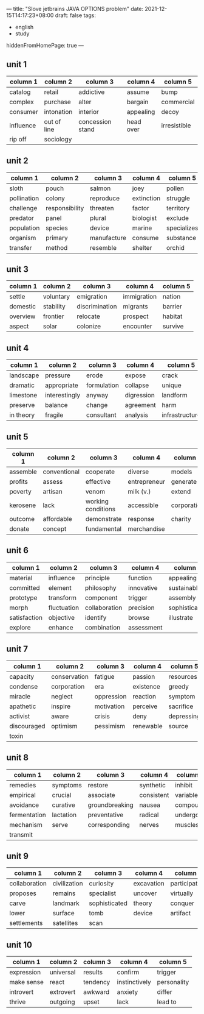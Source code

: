 ---
title: "Slove jetbrains JAVA OPTIONS problem"
date: 2021-12-15T14:17:23+08:00
draft: false
tags:
    - english
    - study
hiddenFromHomePage: true
---

** unit 1
| column 1  | column 2    | column 3         | column 4  | column 5     |
|-----------+-------------+------------------+-----------+--------------|
| catalog   | retail      | addictive        | assume    | bump         |
| complex   | purchase    | alter            | bargain   | commercial   |
| consumer  | intonation  | interior         | appealing | decoy        |
| influence | out of line | concession stand | head over | irresistible |
| rip off   | sociology   |                  |           |              |
** unit 2
| column 1    | column 2       | column 3    | column 4   | column 5    |
|-------------+----------------+-------------+------------+-------------|
| sloth       | pouch          | salmon      | joey       | pollen      |
| pollination | colony         | reproduce   | extinction | struggle    |
| challenge   | responsibility | threaten    | factor     | territory   |
| predator    | panel          | plural      | biologist  | exclude     |
| population  | species        | device      | marine     | specializes |
| organism    | primary        | manufacture | consume    | substance   |
| transfer    | method         | resemble    | shelter    | orchid      |
** unit 3
| column 1 | column 2  | column 3       | column 4    | column 5 |
|----------+-----------+----------------+-------------+----------|
| settle   | voluntary | emigration     | immigration | nation   |
| domestic | stability | discrimination | migrants    | barrier  |
| overview | frontier  | relocate       | prospect    | habitat  |
| aspect   | solar     | colonize       | encounter   | survive  |
** unit 4
| column 1  | column 2      | column 3    | column 4   | column 5       |
|-----------+---------------+-------------+------------+----------------|
| landscape | pressure      | erode       | expose     | crack          |
| dramatic  | appropriate   | formulation | collapse   | unique         |
| limestone | interestingly | anyway      | digression | landform       |
| preserve  | balance       | change      | agreement  | harm           |
| in theory | fragile       | consultant  | analysis   | infrastructure |
** unit 5
| column 1 | column 2     | column 3           | column 4     | column 5    |
|----------+--------------+--------------------+--------------+-------------|
| assemble | conventional | cooperate          | diverse      | models      |
| profits  | assess       | effective          | entrepreneur | generate    |
| poverty  | artisan      | venom              | milk (v.)    | extend      |
| kerosene | lack         | working conditions | accessible   | corporation |
| outcome  | affordable   | demonstrate        | response     | charity     |
| donate   | concept      | fundamental        | merchandise  |             |
** unit 6
| column 1     | column 2    | column 3      | column 4   | column 5      |
|--------------+-------------+---------------+------------+---------------|
| material     | influence   | principle     | function   | appealing     |
| committed    | element     | philosophy    | innovative | sustainable   |
| prototype    | transform   | component     | trigger    | assembly      |
| morph        | fluctuation | collaboration | precision  | sophisticated |
| satisfaction | objective   | identify      | browse     | illustrate    |
| explore      | enhance     | combination   | assessment |               |
** unit 7
| column 1    | column 2     | column 3   | column 4  | column 5   |
|-------------+--------------+------------+-----------+------------|
| capacity    | conservation | fatigue    | passion   | resources  |
| condense    | corporation  | era        | existence | greedy     |
| miracle     | neglect      | oppression | reaction  | symptom    |
| apathetic   | inspire      | motivation | perceive  | sacrifice  |
| activist    | aware        | crisis     | deny      | depressing |
| discouraged | optimism     | pessimism  | renewable | source     |
| toxin       |              |            |           |            |
** unit 8
| column 1     | column 2  | column 3       | column 4   | column 5 |
|--------------+-----------+----------------+------------+----------|
| remedies     | symptoms  | restore        | synthetic  | inhibit  |
| empirical    | crucial   | associate      | consistent | variable |
| avoidance    | curative  | groundbreaking | nausea     | compound |
| fermentation | lactation | preventative   | radical    | undergo  |
| mechanism    | serve     | corresponding  | nerves     | muscles  |
| transmit     |           |                |            |          |
** unit 9
| column 1      | column 2     | column 3      | column 4   | column 5      |
|---------------+--------------+---------------+------------+---------------|
| collaboration | civilization | curiosity     | excavation | participation |
| proposes      | remains      | specialist    | uncover    | virtually     |
| carve         | landmark     | sophisticated | theory     | conquer       |
| lower         | surface      | tomb          | device     | artifact      |
| settlements   | satellites   | scan          |            |               |
** unit 10
| column 1   | column 2  | column 3 | column 4      | column 5    |
|------------+-----------+----------+---------------+-------------|
| expression | universal | results  | confirm       | trigger     |
| make sense | react     | tendency | instinctively | personality |
| introvert  | extrovert | awkward  | anxiety       | differ      |
| thrive     | outgoing  | upset    | lack          | lead to     |
